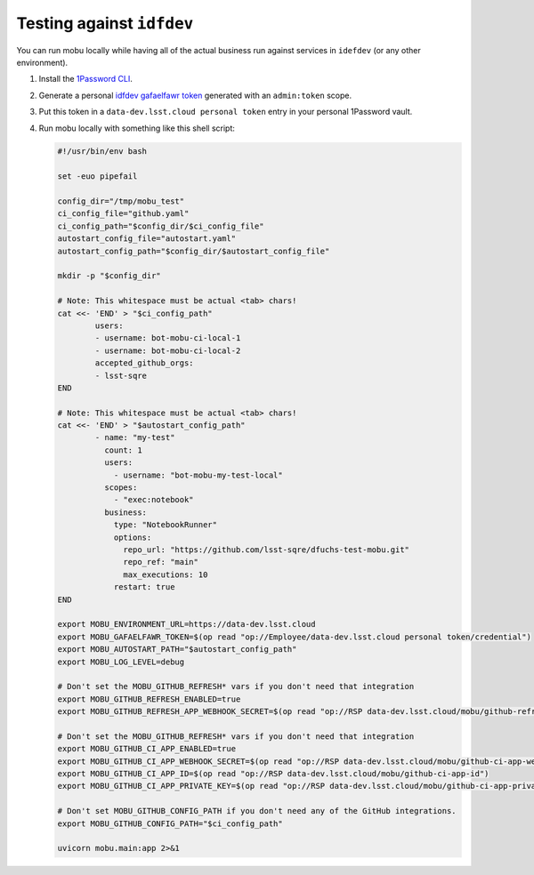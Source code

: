 ##########################
Testing against ``idfdev``
##########################

You can run mobu locally while having all of the actual business run against services in ``idefdev`` (or any other environment).


#. Install the `1Password CLI <https://developer.1password.com/docs/cli/>`__.
#. Generate a personal `idfdev gafaelfawr token <https://data-dev.lsst.cloud/auth/tokens/>`__ generated with an ``admin:token`` scope.
#. Put this token in a ``data-dev.lsst.cloud personal token`` entry in your personal 1Password vault.
#. Run mobu locally with something like this shell script:

   .. code-block:: shell

      #!/usr/bin/env bash

      set -euo pipefail

      config_dir="/tmp/mobu_test"
      ci_config_file="github.yaml"
      ci_config_path="$config_dir/$ci_config_file"
      autostart_config_file="autostart.yaml"
      autostart_config_path="$config_dir/$autostart_config_file"

      mkdir -p "$config_dir"

      # Note: This whitespace must be actual <tab> chars!
      cat <<- 'END' > "$ci_config_path"
              users:
              - username: bot-mobu-ci-local-1
              - username: bot-mobu-ci-local-2
              accepted_github_orgs:
              - lsst-sqre
      END

      # Note: This whitespace must be actual <tab> chars!
      cat <<- 'END' > "$autostart_config_path"
              - name: "my-test"
                count: 1
                users:
                  - username: "bot-mobu-my-test-local"
                scopes:
                  - "exec:notebook"
                business:
                  type: "NotebookRunner"
                  options:
                    repo_url: "https://github.com/lsst-sqre/dfuchs-test-mobu.git"
                    repo_ref: "main"
                    max_executions: 10
                  restart: true
      END

      export MOBU_ENVIRONMENT_URL=https://data-dev.lsst.cloud
      export MOBU_GAFAELFAWR_TOKEN=$(op read "op://Employee/data-dev.lsst.cloud personal token/credential")
      export MOBU_AUTOSTART_PATH="$autostart_config_path"
      export MOBU_LOG_LEVEL=debug

      # Don't set the MOBU_GITHUB_REFRESH* vars if you don't need that integration
      export MOBU_GITHUB_REFRESH_ENABLED=true
      export MOBU_GITHUB_REFRESH_APP_WEBHOOK_SECRET=$(op read "op://RSP data-dev.lsst.cloud/mobu/github-refresh-app-webhook-secret")

      # Don't set the MOBU_GITHUB_REFRESH* vars if you don't need that integration
      export MOBU_GITHUB_CI_APP_ENABLED=true
      export MOBU_GITHUB_CI_APP_WEBHOOK_SECRET=$(op read "op://RSP data-dev.lsst.cloud/mobu/github-ci-app-webhook-secret")
      export MOBU_GITHUB_CI_APP_ID=$(op read "op://RSP data-dev.lsst.cloud/mobu/github-ci-app-id")
      export MOBU_GITHUB_CI_APP_PRIVATE_KEY=$(op read "op://RSP data-dev.lsst.cloud/mobu/github-ci-app-private-key" | base64 -d)

      # Don't set MOBU_GITHUB_CONFIG_PATH if you don't need any of the GitHub integrations.
      export MOBU_GITHUB_CONFIG_PATH="$ci_config_path"

      uvicorn mobu.main:app 2>&1

